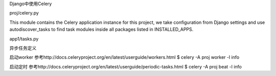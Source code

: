 Django中使用Celery

proj/celery.py

This module contains the Celery application instance for this project,
we take configuration from Django settings and use autodiscover_tasks to find task modules
inside all packages listed in INSTALLED_APPS.

app1/tasks.py

异步任务定义


启动worker
参考http://docs.celeryproject.org/en/latest/userguide/workers.html
$ celery -A proj worker -l info

启动定时
参考http://docs.celeryproject.org/en/latest/userguide/periodic-tasks.html
$ celery -A proj beat -l info